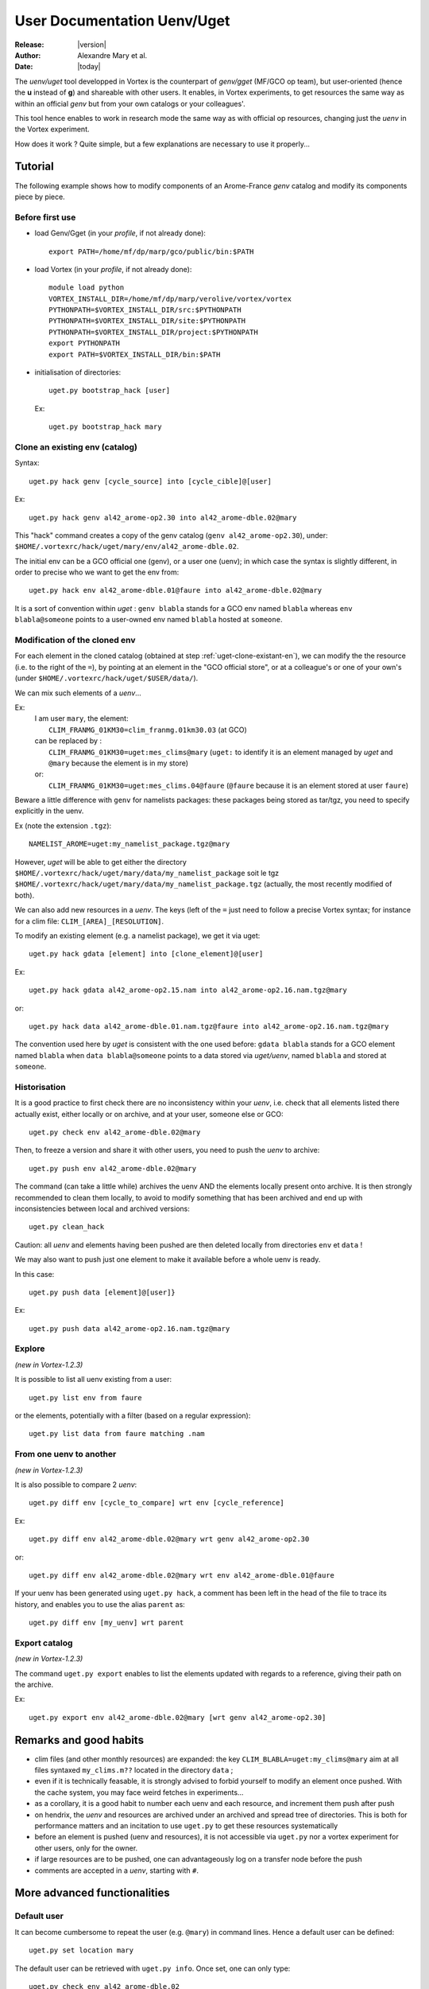 .. _uget-en:

***********************************************
User Documentation Uenv/Uget
***********************************************

:Release: |version|
:Author: Alexandre Mary et al.
:Date: |today|

The *uenv/uget* tool developped in Vortex is the counterpart of
*genv/gget* (MF/GCO op team), but user-oriented (hence the **u** instead of **g**)
and shareable with other users.
It enables, in Vortex experiments, to get resources the same way as within an official
*genv* but from your own catalogs or your colleagues'.

This tool hence enables to work in research mode the same way as with official op resources,
changing just the *uenv* in the Vortex experiment.

How does it work ?
Quite simple, but a few explanations are necessary to use it properly...


Tutorial
========

The following example shows how to modify components of an Arome-France *genv* catalog and modify its components piece
by piece.

.. highlight:: none


Before first use
----------------

.. highlight:: bash

* load Genv/Gget (in your *profile*, if not already done)::

    export PATH=/home/mf/dp/marp/gco/public/bin:$PATH

* load Vortex (in your *profile*, if not already done)::

      module load python
      VORTEX_INSTALL_DIR=/home/mf/dp/marp/verolive/vortex/vortex
      PYTHONPATH=$VORTEX_INSTALL_DIR/src:$PYTHONPATH
      PYTHONPATH=$VORTEX_INSTALL_DIR/site:$PYTHONPATH
      PYTHONPATH=$VORTEX_INSTALL_DIR/project:$PYTHONPATH
      export PYTHONPATH
      export PATH=$VORTEX_INSTALL_DIR/bin:$PATH

* initialisation of directories::

      uget.py bootstrap_hack [user]

  Ex::

      uget.py bootstrap_hack mary

.. highlight:: none

.. _uget-clone-existant-en:

Clone an existing env (catalog)
-------------------------------

Syntax::

    uget.py hack genv [cycle_source] into [cycle_cible]@[user]

Ex::

    uget.py hack genv al42_arome-op2.30 into al42_arome-dble.02@mary

This "hack" command creates a copy of the genv catalog (``genv al42_arome-op2.30``),
under: ``$HOME/.vortexrc/hack/uget/mary/env/al42_arome-dble.02``.

The initial env can be a GCO official one (genv), or a user one (uenv);
in which case the syntax is slightly different, in order to precise who we want to get the env from::

    uget.py hack env al42_arome-dble.01@faure into al42_arome-dble.02@mary

It is a sort of convention within *uget* : ``genv blabla``
stands for a GCO env named ``blabla`` whereas ``env blabla@someone``
points to a user-owned env named ``blabla`` hosted at ``someone``.


Modification of the cloned env
------------------------------

For each element in the cloned catalog (obtained at step
:ref:`uget-clone-existant-en`), we can modify the the resource (i.e. to the right of the ``=``),
by pointing at an element in the "GCO official store",
or at a colleague's or one of your own's (under ``$HOME/.vortexrc/hack/uget/$USER/data/``).

We can mix such elements of a *uenv*...

Ex:
    | I am user ``mary``, the element:
    |    ``CLIM_FRANMG_01KM30=clim_franmg.01km30.03`` (at GCO)
    | can be replaced by :
    |    ``CLIM_FRANMG_01KM30=uget:mes_clims@mary`` (``uget:`` to identify it is an element managed by *uget* and ``@mary`` because the element is in my store)
    | or:
    |    ``CLIM_FRANMG_01KM30=uget:mes_clims.04@faure`` (``@faure`` because it is an element stored at user ``faure``)

Beware a little difference with ``genv`` for namelists packages:
these packages being stored as tar/tgz, you need to specify explicitly in the uenv.

Ex (note the extension ``.tgz``)::

    NAMELIST_AROME=uget:my_namelist_package.tgz@mary

However, *uget* will be able to get either the directory
``$HOME/.vortexrc/hack/uget/mary/data/my_namelist_package`` soit le tgz
``$HOME/.vortexrc/hack/uget/mary/data/my_namelist_package.tgz`` (actually, the most recently modified of both).

We can also add new resources in a  *uenv*.
The keys (left of the ``=`` just need to follow a precise Vortex syntax;
for instance for a clim file: ``CLIM_[AREA]_[RESOLUTION]``.

To modify an existing element (e.g. a namelist package), we get it via uget::

    uget.py hack gdata [element] into [clone_element]@[user]

Ex::

    uget.py hack gdata al42_arome-op2.15.nam into al42_arome-op2.16.nam.tgz@mary

or::

    uget.py hack data al42_arome-dble.01.nam.tgz@faure into al42_arome-op2.16.nam.tgz@mary

The convention used here by *uget* is consistent with the one used before:
``gdata blabla`` stands for a GCO element named ``blabla``
when ``data blabla@someone`` points to a data stored
via *uget/uenv*, named ``blabla`` and stored at ``someone``.

Historisation
-------------

It is a good practice to first check there are no inconsistency within your *uenv*,
i.e. check that all elements listed there actually exist, either locally or on archive,
and at your user, someone else or GCO::

    uget.py check env al42_arome-dble.02@mary

Then, to freeze a version and share it with other users, you need to push the *uenv* to archive::

    uget.py push env al42_arome-dble.02@mary

The command (can take a little while) archives the uenv AND the elements locally present onto archive.
It is then strongly recommended to clean them locally, to avoid to modify something that has been archived and
end up with inconsistencies between local and archived versions::

    uget.py clean_hack

Caution: all *uenv* and elements having been pushed are then deleted locally from
directories ``env`` et ``data`` !

We may also want to push just one element to make it available before a whole uenv is ready.

In this case::

    uget.py push data [element]@[user]}

Ex::

    uget.py push data al42_arome-op2.16.nam.tgz@mary


Explore
-------

*(new in Vortex-1.2.3)*

It is possible to list all uenv existing from a user::

    uget.py list env from faure

or the elements, potentially with a filter (based on a regular expression)::

    uget.py list data from faure matching .nam


From one uenv to another
------------------------

*(new in Vortex-1.2.3)*

It is also possible to compare 2 *uenv*::

    uget.py diff env [cycle_to_compare] wrt env [cycle_reference]

Ex::

    uget.py diff env al42_arome-dble.02@mary wrt genv al42_arome-op2.30

or::

    uget.py diff env al42_arome-dble.02@mary wrt env al42_arome-dble.01@faure

If your uenv has been generated using ``uget.py hack``, a comment has been left in the head of the file to trace its
history, and enables you to use the alias ``parent`` as::

    uget.py diff env [my_uenv] wrt parent


Export catalog
--------------

*(new in Vortex-1.2.3)*

The command ``uget.py export`` enables to list the elements updated with regards to a reference,
giving their path on the archive.

Ex::

    uget.py export env al42_arome-dble.02@mary [wrt genv al42_arome-op2.30]


Remarks and good habits
=======================

* clim files (and other monthly resources) are expanded:
  the key ``CLIM_BLABLA=uget:my_clims@mary`` aim at all files syntaxed
  ``my_clims.m??`` located in the directory ``data`` ;
* even if it is technically feasable, it is strongly advised to forbid yourself
  to modify an element once pushed. With the cache system, you may face weird fetches
  in experiments...
* as a corollary, it is a good habit to number each uenv and each resource, and increment them push after push
* on hendrix, the *uenv* and resources are archived under an archived and spread tree of directories.
  This is both for performance matters and an incitation to use ``uget.py`` to get these resources systematically
* before an element is pushed (uenv and resources), it is not accessible via ``uget.py`` nor a vortex experiment
  for other users, only for the owner.
* if large resources are to be pushed, one can advantageously log on a transfer node before the push
* comments are accepted in a *uenv*, starting with ``#``.


More advanced functionalities
=============================


Default user
------------

It can become cumbersome to repeat the user (e.g. ``@mary``) in command lines.
Hence a default user can be defined::

   uget.py set location mary

The default user can be retrieved with ``uget.py info``.
Once set, one can only type::

   uget.py check env al42_arome-dble.02

or::

   uget.py diff env al42_arome-dble.02 wrt env al42_arome-dble.01@faure

(instead of ``uget.py check env al42_arome-dble.02@mary`` and
``uget.py diff env al42_arome-dble.02@mary wrt env al42_arome-dble.01@faure``)

However, the user is required inside the uenv file catalog, and in the experiments.

Using *uget.py* in console mode
-------------------------------

In previous examples, we used ``uget.py`` via independent successive shell commands.
Another mode exists, using the console mode.
To do so, just type ``uget.py`` (without arguments) to open the interactive mode
(to quit, use ``Ctrl-D``);
you can then type commands as following::

      $ uget.py
      Vortex 1.2.2 loaded ( Monday 05. March 2018, at 14:07:13 )
      (Cmd) list env from mary

      al42_test.02
      [...]
      cy43t2_clim-op1.05
      cy43t2_climARP.01

      (Cmd) pull env cy43t2_clim-op1.05@mary

      ARPREANALYSIS_SURFGEOPOTENTIAL=uget:Arp-reanalysis.surfgeopotential.bin@mary
      [...]
      UGAMP_OZONE=uget:UGAMP.ozone.ascii@mary
      USNAVY_SOIL_CLIM=uget:US-Navy.soil_clim.bin@mary

      (Cmd) check env cy43t2_clim-op1.05@mary

      Hack   : MISSING (/home/meunierlf/.vortexrc/hack/uget/mary/env/cy43t2_clim-op1.05)
      Archive: Ok      (meunierlf@hendrix.meteo.fr:~mary/uget/env/f/cy43t2_clim-op1.05)

      Digging into this particular Uenv:
        [...]
        ARPREANALYSIS_SURFGEOPOTENTIAL: Archive  (uget:Arp-reanalysis.surfgeopotential.bin@mary)
        [...]
        UGAMP_OZONE                   : Archive  (uget:UGAMP.ozone.ascii.m01@mary for month: 01)
        UGAMP_OZONE                   : Archive  (uget:UGAMP.ozone.ascii.m02@mary for month: 02)
        UGAMP_OZONE                   : Archive  (uget:UGAMP.ozone.ascii.m03@mary for month: 03)
        UGAMP_OZONE                   : Archive  (uget:UGAMP.ozone.ascii.m04@mary for month: 04)
        UGAMP_OZONE                   : Archive  (uget:UGAMP.ozone.ascii.m05@mary for month: 05)
        UGAMP_OZONE                   : Archive  (uget:UGAMP.ozone.ascii.m06@mary for month: 06)
        UGAMP_OZONE                   : Archive  (uget:UGAMP.ozone.ascii.m07@mary for month: 07)
        UGAMP_OZONE                   : Archive  (uget:UGAMP.ozone.ascii.m08@mary for month: 08)
        UGAMP_OZONE                   : Archive  (uget:UGAMP.ozone.ascii.m09@mary for month: 09)
        UGAMP_OZONE                   : Archive  (uget:UGAMP.ozone.ascii.m10@mary for month: 10)
        UGAMP_OZONE                   : Archive  (uget:UGAMP.ozone.ascii.m11@mary for month: 11)
        UGAMP_OZONE                   : Archive  (uget:UGAMP.ozone.ascii.m12@mary for month: 12)
        USNAVY_SOIL_CLIM              : Archive  (uget:US-Navy.soil_clim.bin@mary)

      (Cmd) [Ctrl-D]
      Vortex 1.2.2 completed ( Monday 05. March 2018, at 14:09:06 )
      $

This mode can be interesting:

   * For systems on which loading Vortex is slow, you will load it once only in the beginning instead of at each
     command.
   * There is auto-completion (``Tab``).
   * Within one session, you can navigate through commands history.


Cheatsheet
==========

Environnement
-------------

* Recommended version of Vortex on belenos/taranis is : ``/home/mf/dp/marp/verolive/vortex/vortex-olive``
* ``uget.py`` is: ``/home/mf/dp/marp/verolive/vortex/vortex-olive/bin/uget.py``
* Genv/Gget are to be found in: ``/home/mf/dp/marp/gco/public/bin``
* The workdir of uget is: ``$HOME/.vortexrc/hack/uget/$USER/``

    * ``env/`` : *uenv* catalogs
    * ``data/`` : resources


Commands
--------

* clone a GCO env::

    uget.py hack genv al42_arome-op2.30 into al42_arome-dble.02@mary

* clone a uenv::

    uget.py hack env al42_arome-dble.01@faure into al42_arome-dble.02@mary

* display a uenv (equiv. command ``genv``)::

    uget.py pull env cy43t2_clim-op1.05@mary

* download a uget resource in CWD (equiv. command ``gget``)::

    uget.py pull data al42_arome-op2.15.nam.tgz@mary

* clone a GCO resource::

    uget.py hack gdata al42_arome-op2.15.nam into al42_arome-op2.16.nam.tgz@mary

* clone a uget resource::

    uget.py hack data al42_arome-dble.01.nam.tgz@faure into al42_arome-op2.16.nam.tgz@mary

* check that all elements exist, either locally or on archive::

    uget.py check env al42_arome-dble.02@mary

* archive a uenv (incl. resources implied)::

    uget.py push env al42_arome-dble.02@mary

* archive a resource::

    uget.py push data al42_arome-op2.16.nam.tgz@mary

* clean the workdir (hack) wrt what has been archived::

    uget.py clean_hack

* list uenv and resources from a user::

    uget.py list env from faure
    uget.py list data from faure

* compare 2 uenv::

    uget.py diff env al42_arome-dble.02@mary wrt genv al42_arome-op2.30

* list the resources modified and their path::

    uget.py export env al42_arome-dble.02@mary wrt genv al42_arome-op2.30

* I am lost::

    uget.py help

  and::

    uget.py help [hack|pull|check|push|diff|list|...]

